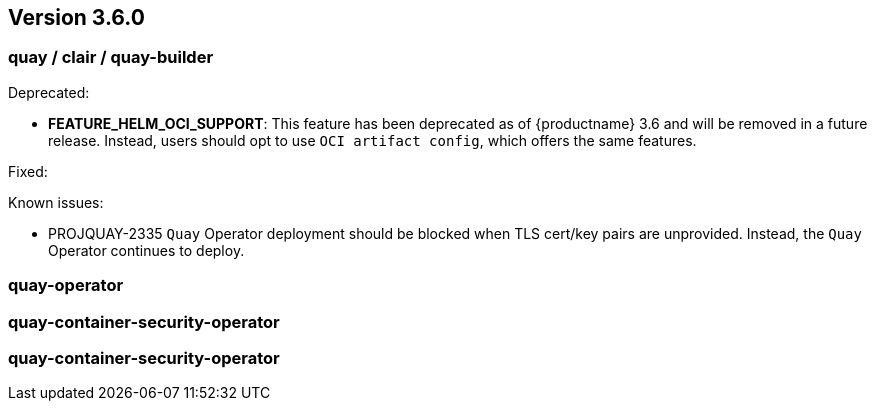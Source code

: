 [[rn-3-600]]
== Version 3.6.0

=== quay / clair / quay-builder

Deprecated:

* *FEATURE_HELM_OCI_SUPPORT*: This feature has been deprecated as of {productname} 3.6 and will be removed in a future release. Instead, users should opt to use `OCI artifact config`, which offers the same features.

Fixed:

Known issues:

* PROJQUAY-2335 `Quay` Operator deployment should be blocked when TLS cert/key pairs are unprovided. Instead, the `Quay` Operator continues to deploy. 


=== quay-operator


=== quay-container-security-operator


=== quay-container-security-operator

